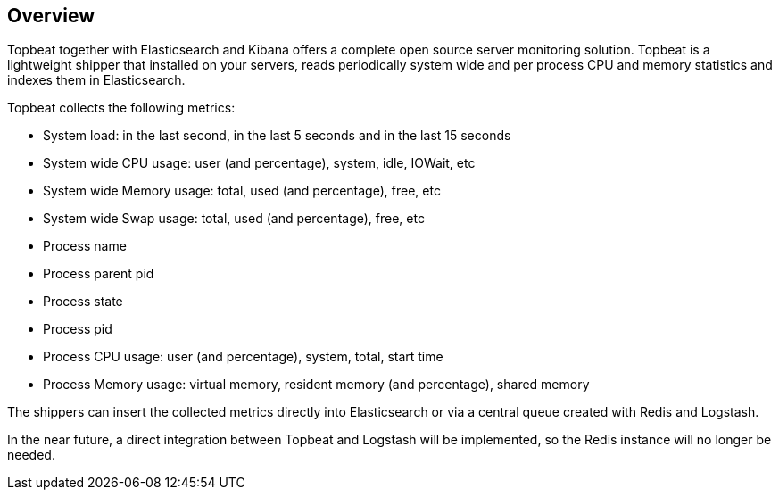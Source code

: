 == Overview

Topbeat together with Elasticsearch and Kibana offers a complete open source 
server monitoring solution. Topbeat is a lightweight shipper that installed on
your servers, reads periodically system wide and per process CPU and memory statistics 
and indexes them in Elasticsearch.

Topbeat collects the following metrics:

 * System load: in the last second, in the last 5 seconds and in the last 15 seconds
 * System wide CPU usage: user (and percentage), system, idle, IOWait, etc
 * System wide Memory usage: total, used (and percentage), free, etc
 * System wide Swap usage: total, used (and percentage), free, etc
 * Process name
 * Process parent pid
 * Process state
 * Process pid
 * Process CPU usage: user (and percentage), system, total, start time
 * Process Memory usage: virtual memory, resident memory (and percentage), shared memory


The shippers can insert the collected metrics directly into Elasticsearch
or via a central queue created with Redis and Logstash.

In the near future, a direct integration between Topbeat and Logstash will
be implemented, so the Redis instance will no longer be needed.

